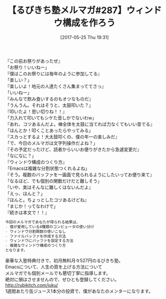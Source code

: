 #+BLOG: rubikitch
#+POSTID: 2107
#+DATE: [2017-05-25 Thu 19:31]
#+PERMALINK: melmag287
#+OPTIONS: toc:nil num:nil todo:nil pri:nil tags:nil ^:nil \n:t -:nil tex:nil ':nil
#+ISPAGE: nil
# (progn (erase-buffer)(find-file-hook--org2blog/wp-mode))
#+BLOG: rubikitch
#+CATEGORY: るびきち塾メルマガ
#+DESCRIPTION: るびきち塾メルマガ『Emacsの鬼るびきちのココだけの話#287』の予告
#+TITLE: 【るびきち塾メルマガ#287】ウィンドウ構成を作ろう
#+begin: org2blog-tags
# content-length: 902

#+end:
『この前お祭りがあったぜ』
「お祭り！いいねー」
『僕はこのお祭りには毎年のように参加してる』
「楽しい？」
『楽しいよ！地元の人達たくさん集まっててさっ』
「いいねー」
『みんなで飲み食いするのもオツなものだ』
「うんうん。それはそうと、太鼓叩いた？」
『叩いたよ！思い切りね！！』
「力入れて叩いてもシケた音しかでないわw」
『あれ、コツあるんだよ。棒全体を太鼓に当てれば力なくてもいい音でる』
「ほんとか！叩くことあったらやってみる」
『スカっとするよ！大太鼓叩くの、僕の年一の楽しみだ』
「で、今日のメルマガは文字列操作だよね？」
『その予定だったけど、読者からいいお便りがきたから急遽変更だ』
「なになに？」
『ウィンドウ構成のつくり方』
「Emacsは複雑な分割状態つくれるよね」
『そう。複数のバッファを一画面で見られるようにしたいってお便り来て』
「なるほど、でも個別の関数だけだと難しそう」
『いや、実はそんなに難しくはないんだよ』
「えっ、ほんと？」
『ほんと。ちょっとしたコツあるけどね』
「まじか！ってなわけで」
『続きは本文で！！』

# (wop)
#+BEGIN_SRC org
今回のメルマガであなたが得られる結果は、
- 僕が愛用している4種類のコンピュータの使い分け
- ウィンドウ分割関数の使いこなし
- ファイルバッファを作成する方法
- ウィンドウにバッファを設定する方法
- 複雑なウィンドウ構成のつくり方
となります。
#+END_SRC

# footer
豪華な入塾特典付きで、初月無料月々527円のるびきち塾。
Emacsについて、人生の質を上げる方法について
メルマガでも個別メールでも懇切丁寧に指導します。
絶対に損はさせませんので、ぜひとも登録してください。
http://rubikitch.com/juku/
1週間あたり缶ジュース1本分の投資で、僕があなたのメンターになります。

# (progn (forward-line 1)(shell-command "screenshot-time.rb org_template" t))
